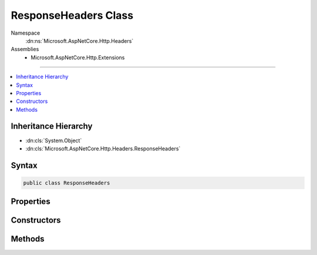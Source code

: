 

ResponseHeaders Class
=====================





Namespace
    :dn:ns:`Microsoft.AspNetCore.Http.Headers`
Assemblies
    * Microsoft.AspNetCore.Http.Extensions

----

.. contents::
   :local:



Inheritance Hierarchy
---------------------


* :dn:cls:`System.Object`
* :dn:cls:`Microsoft.AspNetCore.Http.Headers.ResponseHeaders`








Syntax
------

.. code-block:: csharp

    public class ResponseHeaders








.. dn:class:: Microsoft.AspNetCore.Http.Headers.ResponseHeaders
    :hidden:

.. dn:class:: Microsoft.AspNetCore.Http.Headers.ResponseHeaders

Properties
----------

.. dn:class:: Microsoft.AspNetCore.Http.Headers.ResponseHeaders
    :noindex:
    :hidden:

    
    .. dn:property:: Microsoft.AspNetCore.Http.Headers.ResponseHeaders.CacheControl
    
        
        :rtype: Microsoft.Net.Http.Headers.CacheControlHeaderValue
    
        
        .. code-block:: csharp
    
            public CacheControlHeaderValue CacheControl
            {
                get;
                set;
            }
    
    .. dn:property:: Microsoft.AspNetCore.Http.Headers.ResponseHeaders.ContentDisposition
    
        
        :rtype: Microsoft.Net.Http.Headers.ContentDispositionHeaderValue
    
        
        .. code-block:: csharp
    
            public ContentDispositionHeaderValue ContentDisposition
            {
                get;
                set;
            }
    
    .. dn:property:: Microsoft.AspNetCore.Http.Headers.ResponseHeaders.ContentLength
    
        
        :rtype: System.Nullable<System.Nullable`1>{System.Int64<System.Int64>}
    
        
        .. code-block:: csharp
    
            public long ? ContentLength
            {
                get;
                set;
            }
    
    .. dn:property:: Microsoft.AspNetCore.Http.Headers.ResponseHeaders.ContentRange
    
        
        :rtype: Microsoft.Net.Http.Headers.ContentRangeHeaderValue
    
        
        .. code-block:: csharp
    
            public ContentRangeHeaderValue ContentRange
            {
                get;
                set;
            }
    
    .. dn:property:: Microsoft.AspNetCore.Http.Headers.ResponseHeaders.ContentType
    
        
        :rtype: Microsoft.Net.Http.Headers.MediaTypeHeaderValue
    
        
        .. code-block:: csharp
    
            public MediaTypeHeaderValue ContentType
            {
                get;
                set;
            }
    
    .. dn:property:: Microsoft.AspNetCore.Http.Headers.ResponseHeaders.Date
    
        
        :rtype: System.Nullable<System.Nullable`1>{System.DateTimeOffset<System.DateTimeOffset>}
    
        
        .. code-block:: csharp
    
            public DateTimeOffset? Date
            {
                get;
                set;
            }
    
    .. dn:property:: Microsoft.AspNetCore.Http.Headers.ResponseHeaders.ETag
    
        
        :rtype: Microsoft.Net.Http.Headers.EntityTagHeaderValue
    
        
        .. code-block:: csharp
    
            public EntityTagHeaderValue ETag
            {
                get;
                set;
            }
    
    .. dn:property:: Microsoft.AspNetCore.Http.Headers.ResponseHeaders.Expires
    
        
        :rtype: System.Nullable<System.Nullable`1>{System.DateTimeOffset<System.DateTimeOffset>}
    
        
        .. code-block:: csharp
    
            public DateTimeOffset? Expires
            {
                get;
                set;
            }
    
    .. dn:property:: Microsoft.AspNetCore.Http.Headers.ResponseHeaders.Headers
    
        
        :rtype: Microsoft.AspNetCore.Http.IHeaderDictionary
    
        
        .. code-block:: csharp
    
            public IHeaderDictionary Headers
            {
                get;
            }
    
    .. dn:property:: Microsoft.AspNetCore.Http.Headers.ResponseHeaders.LastModified
    
        
        :rtype: System.Nullable<System.Nullable`1>{System.DateTimeOffset<System.DateTimeOffset>}
    
        
        .. code-block:: csharp
    
            public DateTimeOffset? LastModified
            {
                get;
                set;
            }
    
    .. dn:property:: Microsoft.AspNetCore.Http.Headers.ResponseHeaders.Location
    
        
        :rtype: System.Uri
    
        
        .. code-block:: csharp
    
            public Uri Location
            {
                get;
                set;
            }
    
    .. dn:property:: Microsoft.AspNetCore.Http.Headers.ResponseHeaders.SetCookie
    
        
        :rtype: System.Collections.Generic.IList<System.Collections.Generic.IList`1>{Microsoft.Net.Http.Headers.SetCookieHeaderValue<Microsoft.Net.Http.Headers.SetCookieHeaderValue>}
    
        
        .. code-block:: csharp
    
            public IList<SetCookieHeaderValue> SetCookie
            {
                get;
                set;
            }
    

Constructors
------------

.. dn:class:: Microsoft.AspNetCore.Http.Headers.ResponseHeaders
    :noindex:
    :hidden:

    
    .. dn:constructor:: Microsoft.AspNetCore.Http.Headers.ResponseHeaders.ResponseHeaders(Microsoft.AspNetCore.Http.IHeaderDictionary)
    
        
    
        
        :type headers: Microsoft.AspNetCore.Http.IHeaderDictionary
    
        
        .. code-block:: csharp
    
            public ResponseHeaders(IHeaderDictionary headers)
    

Methods
-------

.. dn:class:: Microsoft.AspNetCore.Http.Headers.ResponseHeaders
    :noindex:
    :hidden:

    
    .. dn:method:: Microsoft.AspNetCore.Http.Headers.ResponseHeaders.Append(System.String, System.Object)
    
        
    
        
        :type name: System.String
    
        
        :type value: System.Object
    
        
        .. code-block:: csharp
    
            public void Append(string name, object value)
    
    .. dn:method:: Microsoft.AspNetCore.Http.Headers.ResponseHeaders.AppendList<T>(System.String, System.Collections.Generic.IList<T>)
    
        
    
        
        :type name: System.String
    
        
        :type values: System.Collections.Generic.IList<System.Collections.Generic.IList`1>{T}
    
        
        .. code-block:: csharp
    
            public void AppendList<T>(string name, IList<T> values)
    
    .. dn:method:: Microsoft.AspNetCore.Http.Headers.ResponseHeaders.GetList<T>(System.String)
    
        
    
        
        :type name: System.String
        :rtype: System.Collections.Generic.IList<System.Collections.Generic.IList`1>{T}
    
        
        .. code-block:: csharp
    
            public IList<T> GetList<T>(string name)
    
    .. dn:method:: Microsoft.AspNetCore.Http.Headers.ResponseHeaders.Get<T>(System.String)
    
        
    
        
        :type name: System.String
        :rtype: T
    
        
        .. code-block:: csharp
    
            public T Get<T>(string name)
    
    .. dn:method:: Microsoft.AspNetCore.Http.Headers.ResponseHeaders.Set(System.String, System.Object)
    
        
    
        
        :type name: System.String
    
        
        :type value: System.Object
    
        
        .. code-block:: csharp
    
            public void Set(string name, object value)
    
    .. dn:method:: Microsoft.AspNetCore.Http.Headers.ResponseHeaders.SetList<T>(System.String, System.Collections.Generic.IList<T>)
    
        
    
        
        :type name: System.String
    
        
        :type values: System.Collections.Generic.IList<System.Collections.Generic.IList`1>{T}
    
        
        .. code-block:: csharp
    
            public void SetList<T>(string name, IList<T> values)
    


